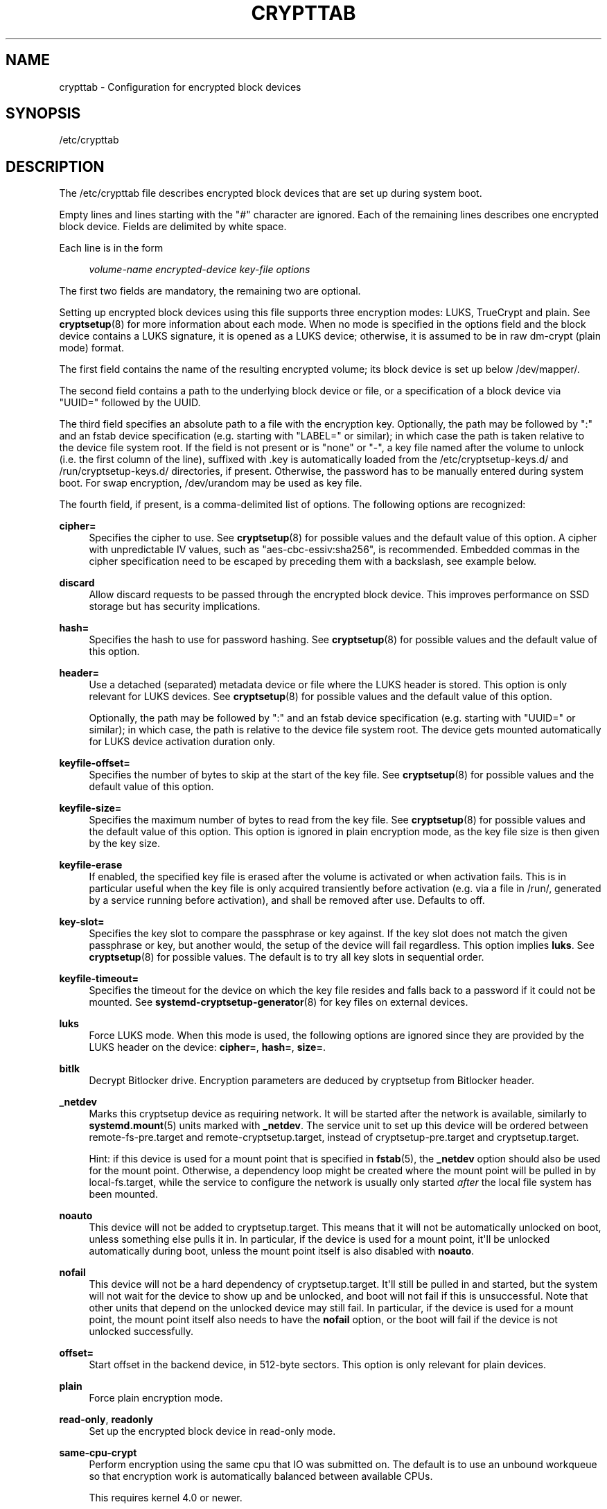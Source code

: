 '\" t
.TH "CRYPTTAB" "5" "" "systemd 247" "crypttab"
.\" -----------------------------------------------------------------
.\" * Define some portability stuff
.\" -----------------------------------------------------------------
.\" ~~~~~~~~~~~~~~~~~~~~~~~~~~~~~~~~~~~~~~~~~~~~~~~~~~~~~~~~~~~~~~~~~
.\" http://bugs.debian.org/507673
.\" http://lists.gnu.org/archive/html/groff/2009-02/msg00013.html
.\" ~~~~~~~~~~~~~~~~~~~~~~~~~~~~~~~~~~~~~~~~~~~~~~~~~~~~~~~~~~~~~~~~~
.ie \n(.g .ds Aq \(aq
.el       .ds Aq '
.\" -----------------------------------------------------------------
.\" * set default formatting
.\" -----------------------------------------------------------------
.\" disable hyphenation
.nh
.\" disable justification (adjust text to left margin only)
.ad l
.\" -----------------------------------------------------------------
.\" * MAIN CONTENT STARTS HERE *
.\" -----------------------------------------------------------------
.SH "NAME"
crypttab \- Configuration for encrypted block devices
.SH "SYNOPSIS"
.PP
/etc/crypttab
.SH "DESCRIPTION"
.PP
The
/etc/crypttab
file describes encrypted block devices that are set up during system boot\&.
.PP
Empty lines and lines starting with the
"#"
character are ignored\&. Each of the remaining lines describes one encrypted block device\&. Fields are delimited by white space\&.
.PP
Each line is in the form
.sp
.if n \{\
.RS 4
.\}
.nf
\fIvolume\-name\fR \fIencrypted\-device\fR \fIkey\-file\fR \fIoptions\fR
.fi
.if n \{\
.RE
.\}
.sp
The first two fields are mandatory, the remaining two are optional\&.
.PP
Setting up encrypted block devices using this file supports three encryption modes: LUKS, TrueCrypt and plain\&. See
\fBcryptsetup\fR(8)
for more information about each mode\&. When no mode is specified in the options field and the block device contains a LUKS signature, it is opened as a LUKS device; otherwise, it is assumed to be in raw dm\-crypt (plain mode) format\&.
.PP
The first field contains the name of the resulting encrypted volume; its block device is set up below
/dev/mapper/\&.
.PP
The second field contains a path to the underlying block device or file, or a specification of a block device via
"UUID="
followed by the UUID\&.
.PP
The third field specifies an absolute path to a file with the encryption key\&. Optionally, the path may be followed by
":"
and an fstab device specification (e\&.g\&. starting with
"LABEL="
or similar); in which case the path is taken relative to the device file system root\&. If the field is not present or is
"none"
or
"\-", a key file named after the volume to unlock (i\&.e\&. the first column of the line), suffixed with
\&.key
is automatically loaded from the
/etc/cryptsetup\-keys\&.d/
and
/run/cryptsetup\-keys\&.d/
directories, if present\&. Otherwise, the password has to be manually entered during system boot\&. For swap encryption,
/dev/urandom
may be used as key file\&.
.PP
The fourth field, if present, is a comma\-delimited list of options\&. The following options are recognized:
.PP
\fBcipher=\fR
.RS 4
Specifies the cipher to use\&. See
\fBcryptsetup\fR(8)
for possible values and the default value of this option\&. A cipher with unpredictable IV values, such as
"aes\-cbc\-essiv:sha256", is recommended\&. Embedded commas in the cipher specification need to be escaped by preceding them with a backslash, see example below\&.
.RE
.PP
\fBdiscard\fR
.RS 4
Allow discard requests to be passed through the encrypted block device\&. This improves performance on SSD storage but has security implications\&.
.RE
.PP
\fBhash=\fR
.RS 4
Specifies the hash to use for password hashing\&. See
\fBcryptsetup\fR(8)
for possible values and the default value of this option\&.
.RE
.PP
\fBheader=\fR
.RS 4
Use a detached (separated) metadata device or file where the LUKS header is stored\&. This option is only relevant for LUKS devices\&. See
\fBcryptsetup\fR(8)
for possible values and the default value of this option\&.
.sp
Optionally, the path may be followed by
":"
and an fstab device specification (e\&.g\&. starting with
"UUID="
or similar); in which case, the path is relative to the device file system root\&. The device gets mounted automatically for LUKS device activation duration only\&.
.RE
.PP
\fBkeyfile\-offset=\fR
.RS 4
Specifies the number of bytes to skip at the start of the key file\&. See
\fBcryptsetup\fR(8)
for possible values and the default value of this option\&.
.RE
.PP
\fBkeyfile\-size=\fR
.RS 4
Specifies the maximum number of bytes to read from the key file\&. See
\fBcryptsetup\fR(8)
for possible values and the default value of this option\&. This option is ignored in plain encryption mode, as the key file size is then given by the key size\&.
.RE
.PP
\fBkeyfile\-erase\fR
.RS 4
If enabled, the specified key file is erased after the volume is activated or when activation fails\&. This is in particular useful when the key file is only acquired transiently before activation (e\&.g\&. via a file in
/run/, generated by a service running before activation), and shall be removed after use\&. Defaults to off\&.
.RE
.PP
\fBkey\-slot=\fR
.RS 4
Specifies the key slot to compare the passphrase or key against\&. If the key slot does not match the given passphrase or key, but another would, the setup of the device will fail regardless\&. This option implies
\fBluks\fR\&. See
\fBcryptsetup\fR(8)
for possible values\&. The default is to try all key slots in sequential order\&.
.RE
.PP
\fBkeyfile\-timeout=\fR
.RS 4
Specifies the timeout for the device on which the key file resides and falls back to a password if it could not be mounted\&. See
\fBsystemd-cryptsetup-generator\fR(8)
for key files on external devices\&.
.RE
.PP
\fBluks\fR
.RS 4
Force LUKS mode\&. When this mode is used, the following options are ignored since they are provided by the LUKS header on the device:
\fBcipher=\fR,
\fBhash=\fR,
\fBsize=\fR\&.
.RE
.PP
\fBbitlk\fR
.RS 4
Decrypt Bitlocker drive\&. Encryption parameters are deduced by cryptsetup from Bitlocker header\&.
.RE
.PP
\fB_netdev\fR
.RS 4
Marks this cryptsetup device as requiring network\&. It will be started after the network is available, similarly to
\fBsystemd.mount\fR(5)
units marked with
\fB_netdev\fR\&. The service unit to set up this device will be ordered between
remote\-fs\-pre\&.target
and
remote\-cryptsetup\&.target, instead of
cryptsetup\-pre\&.target
and
cryptsetup\&.target\&.
.sp
Hint: if this device is used for a mount point that is specified in
\fBfstab\fR(5), the
\fB_netdev\fR
option should also be used for the mount point\&. Otherwise, a dependency loop might be created where the mount point will be pulled in by
local\-fs\&.target, while the service to configure the network is usually only started
\fIafter\fR
the local file system has been mounted\&.
.RE
.PP
\fBnoauto\fR
.RS 4
This device will not be added to
cryptsetup\&.target\&. This means that it will not be automatically unlocked on boot, unless something else pulls it in\&. In particular, if the device is used for a mount point, it\*(Aqll be unlocked automatically during boot, unless the mount point itself is also disabled with
\fBnoauto\fR\&.
.RE
.PP
\fBnofail\fR
.RS 4
This device will not be a hard dependency of
cryptsetup\&.target\&. It\*(Aqll still be pulled in and started, but the system will not wait for the device to show up and be unlocked, and boot will not fail if this is unsuccessful\&. Note that other units that depend on the unlocked device may still fail\&. In particular, if the device is used for a mount point, the mount point itself also needs to have the
\fBnofail\fR
option, or the boot will fail if the device is not unlocked successfully\&.
.RE
.PP
\fBoffset=\fR
.RS 4
Start offset in the backend device, in 512\-byte sectors\&. This option is only relevant for plain devices\&.
.RE
.PP
\fBplain\fR
.RS 4
Force plain encryption mode\&.
.RE
.PP
\fBread\-only\fR, \fBreadonly\fR
.RS 4
Set up the encrypted block device in read\-only mode\&.
.RE
.PP
\fBsame\-cpu\-crypt\fR
.RS 4
Perform encryption using the same cpu that IO was submitted on\&. The default is to use an unbound workqueue so that encryption work is automatically balanced between available CPUs\&.
.sp
This requires kernel 4\&.0 or newer\&.
.RE
.PP
\fBsubmit\-from\-crypt\-cpus\fR
.RS 4
Disable offloading writes to a separate thread after encryption\&. There are some situations where offloading write requests from the encryption threads to a dedicated thread degrades performance significantly\&. The default is to offload write requests to a dedicated thread because it benefits the CFQ scheduler to have writes submitted using the same context\&.
.sp
This requires kernel 4\&.0 or newer\&.
.RE
.PP
\fBskip=\fR
.RS 4
How many 512\-byte sectors of the encrypted data to skip at the beginning\&. This is different from the
\fBoffset=\fR
option with respect to the sector numbers used in initialization vector (IV) calculation\&. Using
\fBoffset=\fR
will shift the IV calculation by the same negative amount\&. Hence, if
\fBoffset=\fR\fB\fIn\fR\fR
is given, sector
\fIn\fR
will get a sector number of 0 for the IV calculation\&. Using
\fBskip=\fR
causes sector
\fIn\fR
to also be the first sector of the mapped device, but with its number for IV generation being
\fIn\fR\&.
.sp
This option is only relevant for plain devices\&.
.RE
.PP
\fBsize=\fR
.RS 4
Specifies the key size in bits\&. See
\fBcryptsetup\fR(8)
for possible values and the default value of this option\&.
.RE
.PP
\fBsector\-size=\fR
.RS 4
Specifies the sector size in bytes\&. See
\fBcryptsetup\fR(8)
for possible values and the default value of this option\&.
.RE
.PP
\fBswap\fR
.RS 4
The encrypted block device will be used as a swap device, and will be formatted accordingly after setting up the encrypted block device, with
\fBmkswap\fR(8)\&. This option implies
\fBplain\fR\&.
.sp
WARNING: Using the
\fBswap\fR
option will destroy the contents of the named partition during every boot, so make sure the underlying block device is specified correctly\&.
.RE
.PP
\fBtcrypt\fR
.RS 4
Use TrueCrypt encryption mode\&. When this mode is used, the following options are ignored since they are provided by the TrueCrypt header on the device or do not apply:
\fBcipher=\fR,
\fBhash=\fR,
\fBkeyfile\-offset=\fR,
\fBkeyfile\-size=\fR,
\fBsize=\fR\&.
.sp
When this mode is used, the passphrase is read from the key file given in the third field\&. Only the first line of this file is read, excluding the new line character\&.
.sp
Note that the TrueCrypt format uses both passphrase and key files to derive a password for the volume\&. Therefore, the passphrase and all key files need to be provided\&. Use
\fBtcrypt\-keyfile=\fR
to provide the absolute path to all key files\&. When using an empty passphrase in combination with one or more key files, use
"/dev/null"
as the password file in the third field\&.
.RE
.PP
\fBtcrypt\-hidden\fR
.RS 4
Use the hidden TrueCrypt volume\&. This option implies
\fBtcrypt\fR\&.
.sp
This will map the hidden volume that is inside of the volume provided in the second field\&. Please note that there is no protection for the hidden volume if the outer volume is mounted instead\&. See
\fBcryptsetup\fR(8)
for more information on this limitation\&.
.RE
.PP
\fBtcrypt\-keyfile=\fR
.RS 4
Specifies the absolute path to a key file to use for a TrueCrypt volume\&. This implies
\fBtcrypt\fR
and can be used more than once to provide several key files\&.
.sp
See the entry for
\fBtcrypt\fR
on the behavior of the passphrase and key files when using TrueCrypt encryption mode\&.
.RE
.PP
\fBtcrypt\-system\fR
.RS 4
Use TrueCrypt in system encryption mode\&. This option implies
\fBtcrypt\fR\&.
.RE
.PP
\fBtcrypt\-veracrypt\fR
.RS 4
Check for a VeraCrypt volume\&. VeraCrypt is a fork of TrueCrypt that is mostly compatible, but uses different, stronger key derivation algorithms that cannot be detected without this flag\&. Enabling this option could substantially slow down unlocking, because VeraCrypt\*(Aqs key derivation takes much longer than TrueCrypt\*(Aqs\&. This option implies
\fBtcrypt\fR\&.
.RE
.PP
\fBtimeout=\fR
.RS 4
Specifies the timeout for querying for a password\&. If no unit is specified, seconds is used\&. Supported units are s, ms, us, min, h, d\&. A timeout of 0 waits indefinitely (which is the default)\&.
.RE
.PP
\fBtmp=\fR
.RS 4
The encrypted block device will be prepared for using it as
/tmp/; it will be formatted using
\fBmkfs\fR(8)\&. Takes a file system type as argument, such as
"ext4",
"xfs"
or
"btrfs"\&. If no argument is specified defaults to
"ext4"\&. This option implies
\fBplain\fR\&.
.sp
WARNING: Using the
\fBtmp\fR
option will destroy the contents of the named partition during every boot, so make sure the underlying block device is specified correctly\&.
.RE
.PP
\fBtries=\fR
.RS 4
Specifies the maximum number of times the user is queried for a password\&. The default is 3\&. If set to 0, the user is queried for a password indefinitely\&.
.RE
.PP
\fBverify\fR
.RS 4
If the encryption password is read from console, it has to be entered twice to prevent typos\&.
.RE
.PP
\fBpkcs11\-uri=\fR
.RS 4
Takes a
\m[blue]\fBRFC7512 PKCS#11 URI\fR\m[]\&\s-2\u[1]\d\s+2
pointing to a private RSA key which is used to decrypt the key specified in the third column of the line\&. This is useful for unlocking encrypted volumes through security tokens or smartcards\&. See below for an example how to set up this mechanism for unlocking a LUKS volume with a YubiKey security token\&. The specified URI can refer directly to a private RSA key stored on a token or alternatively just to a slot or token, in which case a search for a suitable private RSA key will be performed\&. In this case if multiple suitable objects are found the token is refused\&. The key configured in the third column is passed as is to RSA decryption\&. The resulting decrypted key is then base64 encoded before it is used to unlock the LUKS volume\&.
.RE
.PP
\fBtry\-empty\-password=\fR
.RS 4
Takes a boolean argument\&. If enabled, right before asking the user for a password it is first attempted to unlock the volume with an empty password\&. This is useful for systems that are initialized with an encrypted volume with only an empty password set, which shall be replaced with a suitable password during first boot, but after activation\&.
.RE
.PP
\fBx\-systemd\&.device\-timeout=\fR
.RS 4
Specifies how long systemd should wait for a device to show up before giving up on the entry\&. The argument is a time in seconds or explicitly specified units of
"s",
"min",
"h",
"ms"\&.
.RE
.PP
\fBx\-initrd\&.attach\fR
.RS 4
Setup this encrypted block device in the initramfs, similarly to
\fBsystemd.mount\fR(5)
units marked with
\fBx\-initrd\&.mount\fR\&.
.sp
Although it\*(Aqs not necessary to mark the mount entry for the root file system with
\fBx\-initrd\&.mount\fR,
\fBx\-initrd\&.attach\fR
is still recommended with the encrypted block device containing the root file system as otherwise systemd will attempt to detach the device during the regular system shutdown while it\*(Aqs still in use\&. With this option the device will still be detached but later after the root file system is unmounted\&.
.sp
All other encrypted block devices that contain file systems mounted in the initramfs should use this option\&.
.RE
.PP
At early boot and when the system manager configuration is reloaded, this file is translated into native systemd units by
\fBsystemd-cryptsetup-generator\fR(8)\&.
.SH "EXAMPLES"
.PP
\fBExample\ \&1.\ \&/etc/crypttab example\fR
.PP
Set up four encrypted block devices\&. One using LUKS for normal storage, another one for usage as a swap device and two TrueCrypt volumes\&. For the fourth device, the option string is interpreted as two options
"cipher=xchacha12,aes\-adiantum\-plain64",
"keyfile\-timeout=10s"\&.
.sp
.if n \{\
.RS 4
.\}
.nf
luks       UUID=2505567a\-9e27\-4efe\-a4d5\-15ad146c258b
swap       /dev/sda7       /dev/urandom       swap
truecrypt  /dev/sda2       /etc/container_password  tcrypt
hidden     /mnt/tc_hidden  /dev/null    tcrypt\-hidden,tcrypt\-keyfile=/etc/keyfile
external   /dev/sda3       keyfile:LABEL=keydev keyfile\-timeout=10s,cipher=xchacha12\e,aes\-adiantum\-plain64
.fi
.if n \{\
.RE
.\}
.PP
\fBExample\ \&2.\ \&Yubikey\-based Volume Unlocking Example\fR
.PP
The PKCS#11 logic allows hooking up any compatible security token that is capable of storing RSA decryption keys\&. Here\*(Aqs an example how to set up a Yubikey security token for this purpose, using
\fBykmap\fR(1)
from the yubikey\-manager project:
.sp
.if n \{\
.RS 4
.\}
.nf
# Make sure no one can read the files we generate but us
umask 077

# Destroy any old key on the Yubikey (careful!)
ykman piv reset

# Generate a new private/public key pair on the device, store the public key in \*(Aqpubkey\&.pem\*(Aq\&.
ykman piv generate\-key \-a RSA2048 9d pubkey\&.pem

# Create a self\-signed certificate from this public key, and store it on the
# device\&. The "subject" should be an arbitrary string to identify the token in
# the p11tool output below\&.
ykman piv generate\-certificate \-\-subject "Knobelei" 9d pubkey\&.pem

# Check if the newly create key on the Yubikey shows up as token in PKCS#11\&. Have a look at the output, and
# copy the resulting token URI to the clipboard\&.
p11tool \-\-list\-tokens

# Generate a (secret) random key to use as LUKS decryption key\&.
dd if=/dev/urandom of=plaintext\&.bin bs=128 count=1

# Encode the secret key also as base64 text (with all whitespace removed)
base64 < plaintext\&.bin | tr \-d \*(Aq\en\er\et \*(Aq > plaintext\&.base64

# Encrypt this newly generated (binary) LUKS decryption key using the public key whose private key is on the
# Yubikey, store the result in /etc/cryptsetup\-keys\&.d/mytest\&.key, where we\*(Aqll look for it during boot\&.
mkdir \-p /etc/cryptsetup\-keys\&.d
sudo openssl rsautl \-encrypt \-pubin \-inkey pubkey\&.pem \-in plaintext\&.bin \-out /etc/cryptsetup\-keys\&.d/mytest\&.key

# Configure the LUKS decryption key on the LUKS device\&. We use very low pbkdf settings since the key already
# has quite a high quality (it comes directly from /dev/urandom after all), and thus we don\*(Aqt need to do much
# key derivation\&. Replace /dev/sdXn by the partition to use (e\&.g\&. sda1)
sudo cryptsetup luksAddKey /dev/sdXn plaintext\&.base64 \-\-pbkdf=pbkdf2 \-\-pbkdf\-force\-iterations=1000

# Now securely delete the plain text LUKS key, we don\*(Aqt need it anymore, and since it contains secret key
# material it should be removed from disk thoroughly\&.
shred \-u plaintext\&.bin plaintext\&.base64

# We don\*(Aqt need the public key anymore either, let\*(Aqs remove it too\&. Since this one is not security
# sensitive we just do a regular "rm" here\&.
rm pubkey\&.pem

# Test: Let\*(Aqs run systemd\-cryptsetup to test if this all worked\&. The option string should contain the full
# PKCS#11 URI we have in the clipboard; it tells the tool how to decipher the encrypted LUKS key\&. Note that
# systemd\-cryptsetup automatically searches for the encrypted key in /etc/cryptsetup\-keys\&.d/, hence we do
# not need to specify the key file path explicitly here\&.
sudo systemd\-cryptsetup attach mytest /dev/sdXn \- \*(Aqpkcs11\-uri=pkcs11:\&...\*(Aq

# If that worked, let\*(Aqs now add the same line persistently to /etc/crypttab, for the future\&.
sudo bash \-c \*(Aqecho "mytest /dev/sdXn \- \e\*(Aqpkcs11\-uri=pkcs11:\&...\e\*(Aq" >> /etc/crypttab\*(Aq
.fi
.if n \{\
.RE
.\}
.PP
A few notes on the above:
.sp
.RS 4
.ie n \{\
\h'-04'\(bu\h'+03'\c
.\}
.el \{\
.sp -1
.IP \(bu 2.3
.\}
We use RSA (and not ECC), since Yubikeys support PKCS#11 Decrypt() only for RSA keys
.RE
.sp
.RS 4
.ie n \{\
\h'-04'\(bu\h'+03'\c
.\}
.el \{\
.sp -1
.IP \(bu 2.3
.\}
We use RSA2048, which is the longest key size current Yubikeys support
.RE
.sp
.RS 4
.ie n \{\
\h'-04'\(bu\h'+03'\c
.\}
.el \{\
.sp -1
.IP \(bu 2.3
.\}
LUKS key size must be shorter than 2048bit due to RSA padding, hence we use 128 bytes
.RE
.sp
.RS 4
.ie n \{\
\h'-04'\(bu\h'+03'\c
.\}
.el \{\
.sp -1
.IP \(bu 2.3
.\}
We use Yubikey key slot 9d, since that\*(Aqs apparently the keyslot to use for decryption purposes,
\m[blue]\fBsee documentation\fR\m[]\&\s-2\u[2]\d\s+2\&.
.RE
.SH "SEE ALSO"
.PP
\fBsystemd\fR(1),
\fBsystemd-cryptsetup@.service\fR(8),
\fBsystemd-cryptsetup-generator\fR(8),
\fBfstab\fR(5),
\fBcryptsetup\fR(8),
\fBmkswap\fR(8),
\fBmke2fs\fR(8)
.SH "NOTES"
.IP " 1." 4
RFC7512 PKCS#11 URI
.RS 4
\%https://tools.ietf.org/html/rfc7512
.RE
.IP " 2." 4
see documentation
.RS 4
\%https://developers.yubico.com/PIV/Introduction/Certificate_slots.html
.RE
